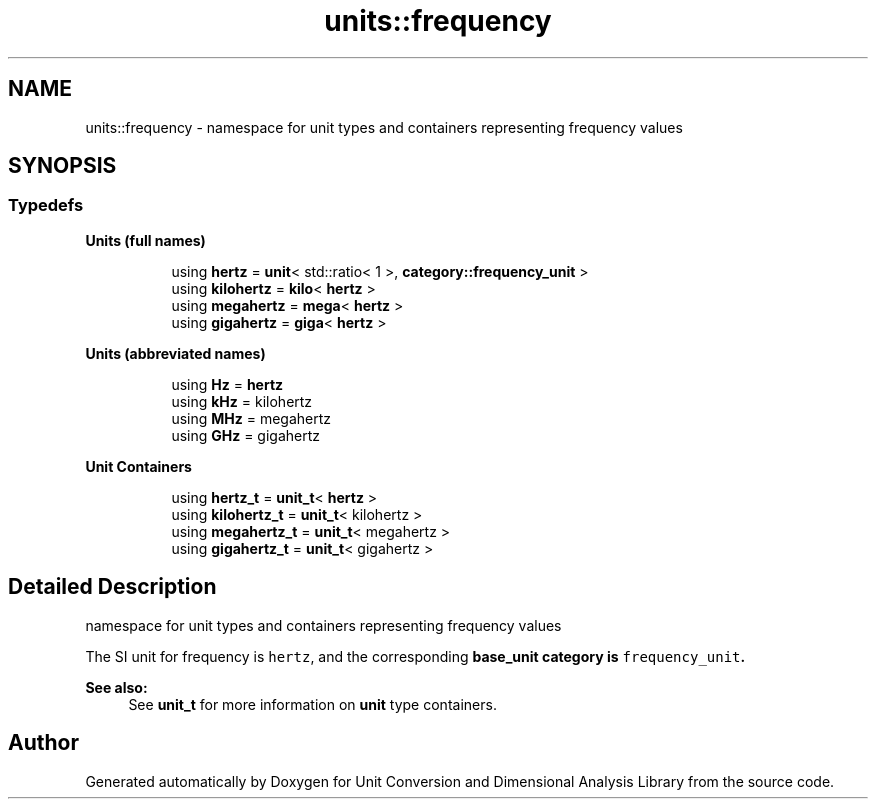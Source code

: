 .TH "units::frequency" 3 "Sun Apr 3 2016" "Version 2.0.0" "Unit Conversion and Dimensional Analysis Library" \" -*- nroff -*-
.ad l
.nh
.SH NAME
units::frequency \- namespace for unit types and containers representing frequency values  

.SH SYNOPSIS
.br
.PP
.SS "Typedefs"

.PP
.RI "\fBUnits (full names)\fP"
.br

.in +1c
.in +1c
.ti -1c
.RI "using \fBhertz\fP = \fBunit\fP< std::ratio< 1 >, \fBcategory::frequency_unit\fP >"
.br
.ti -1c
.RI "using \fBkilohertz\fP = \fBkilo\fP< \fBhertz\fP >"
.br
.ti -1c
.RI "using \fBmegahertz\fP = \fBmega\fP< \fBhertz\fP >"
.br
.ti -1c
.RI "using \fBgigahertz\fP = \fBgiga\fP< \fBhertz\fP >"
.br
.in -1c
.in -1c
.PP
.RI "\fBUnits (abbreviated names)\fP"
.br

.in +1c
.in +1c
.ti -1c
.RI "using \fBHz\fP = \fBhertz\fP"
.br
.ti -1c
.RI "using \fBkHz\fP = kilohertz"
.br
.ti -1c
.RI "using \fBMHz\fP = megahertz"
.br
.ti -1c
.RI "using \fBGHz\fP = gigahertz"
.br
.in -1c
.in -1c
.PP
.RI "\fBUnit Containers\fP"
.br

.PP
.in +1c
.in +1c
.ti -1c
.RI "using \fBhertz_t\fP = \fBunit_t\fP< \fBhertz\fP >"
.br
.ti -1c
.RI "using \fBkilohertz_t\fP = \fBunit_t\fP< kilohertz >"
.br
.ti -1c
.RI "using \fBmegahertz_t\fP = \fBunit_t\fP< megahertz >"
.br
.ti -1c
.RI "using \fBgigahertz_t\fP = \fBunit_t\fP< gigahertz >"
.br
.in -1c
.in -1c
.SH "Detailed Description"
.PP 
namespace for unit types and containers representing frequency values 

The SI unit for frequency is \fChertz\fP, and the corresponding \fC\fBbase_unit\fP\fP category is \fCfrequency_unit\fP\&. 
.PP
\fBSee also:\fP
.RS 4
See \fBunit_t\fP for more information on \fBunit\fP type containers\&. 
.RE
.PP

.SH "Author"
.PP 
Generated automatically by Doxygen for Unit Conversion and Dimensional Analysis Library from the source code\&.
